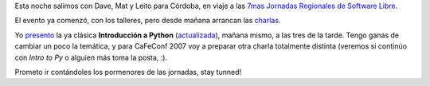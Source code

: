 .. title: Córdoba, ahí vamos
.. date: 2007-08-08 09:52:41
.. tags: conferencia, Córdoba, charla

Esta noche salimos con Dave, Mat y Leito para Córdoba, en viaje a las `7mas Jornadas Regionales de Software Libre <http://jornadas.grulic.org.ar/7/>`_.

El evento ya comenzó, con los talleres, pero desde mañana arrancan las `charlas <http://jornadas.grulic.org.ar/7/contenido/programa/listados/fixture-charlas.html>`_.

Yo `presento <http://jornadas.grulic.org.ar/7/contenido/programa/charlas/charla72>`_ la ya clásica **Introducción a Python** (`actualizada <http://www.taniquetil.com.ar/homedevel/presents/intropython.odp>`_), mañana mismo, a las tres de la tarde. Tengo ganas de cambiar un poco la temática, y para CaFeConf 2007 voy a preparar otra charla totalmente distinta (veremos si continúo con *Intro to Py* o alguien más toma la posta, :).

Prometo ir contándoles los pormenores de las jornadas, stay tunned!
